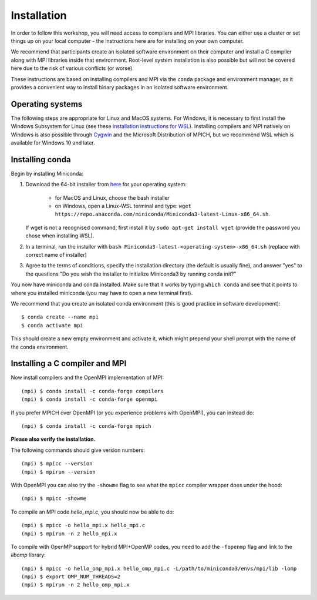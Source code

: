 Installation
============

In order to follow this workshop, you will need access to compilers
and MPI libraries. You can either use a cluster or set things up on
your local computer - the instructions here are for installing on your
own computer.

We recommend that participants create an isolated software environment
on their computer and install a C compiler along with MPI libraries
inside that environment. Root-level system installation is also
possible but will not be covered here due to the risk of various
conflicts (or worse).

These instructions are based on installing compilers and MPI via the
``conda`` package and environment manager, as it provides a convenient
way to install binary packages in an isolated software environment.

Operating systems
^^^^^^^^^^^^^^^^^

The following steps are appropriate for Linux and MacOS systems. For
Windows, it is necessary to first install the Windows Subsystem for
Linux (see these `installation instructions for WSL
<https://docs.microsoft.com/en-us/windows/wsl/install-win10>`_).
Installing compilers and MPI natively on Windows is also possible
through `Cygwin <https://www.cygwin.com/>`__ and the Microsoft
Distribution of MPICH, but we recommend WSL which is available for
Windows 10 and later.


Installing conda
^^^^^^^^^^^^^^^^

Begin by installing Miniconda:

1. Download the 64-bit installer from `here <https://docs.conda.io/en/latest/miniconda.html>`__
   for your operating system:

     - for MacOS and Linux, choose the bash installer
     - on Windows, open a Linux-WSL terminal and type: ``wget https://repo.anaconda.com/miniconda/Miniconda3-latest-Linux-x86_64.sh``.

   If wget is not a recognised command, first install it by ``sudo apt-get install wget`` (provide the password you chose when installing WSL).
2. In a terminal, run the installer with ``bash Miniconda3-latest-<operating-system>-x86_64.sh``
   (replace with correct name of installer)
3. Agree to the terms of conditions, specify the installation directory (the default is
   usually fine), and answer "yes" to the questions "Do you wish the installer to
   initialize Miniconda3 by running conda init?"

You now have miniconda and conda installed. Make sure that it works by
typing ``which conda`` and see that it points to where you installed
miniconda (you may have to open a new terminal first).

We recommend that you create an isolated conda environment (this is
good practice in software development)::

  $ conda create --name mpi
  $ conda activate mpi

This should create a new empty environment and activate it, which
might prepend your shell prompt with the name of the conda environment.

Installing a C compiler and MPI
^^^^^^^^^^^^^^^^^^^^^^^^^^^^^^^

Now install compilers and the OpenMPI
implementation of MPI::

  (mpi) $ conda install -c conda-forge compilers
  (mpi) $ conda install -c conda-forge openmpi

If you prefer MPICH over OpenMPI (or you experience problems with OpenMPI), you can
instead do::

  (mpi) $ conda install -c conda-forge mpich

**Please also verify the installation.**

The following commands should give version numbers::

   (mpi) $ mpicc --version
   (mpi) $ mpirun --version  

With OpenMPI you can also try the ``-showme`` flag to see what the ``mpicc``
compiler wrapper does under the hood::

   (mpi) $ mpicc -showme

To compile an MPI code `hello_mpi.c`, you should now be able to do::

  (mpi) $ mpicc -o hello_mpi.x hello_mpi.c
  (mpi) $ mpirun -n 2 hello_mpi.x
  
To compile with OpenMP support for hybrid MPI+OpenMP codes, you need
to add the ``-fopenmp`` flag and link to the `libomp` library::

  (mpi) $ mpicc -o hello_omp_mpi.x hello_omp_mpi.c -L/path/to/miniconda3/envs/mpi/lib -lomp
  (mpi) $ export OMP_NUM_THREADS=2
  (mpi) $ mpirun -n 2 hello_omp_mpi.x
  
